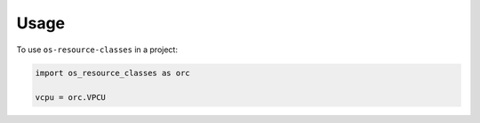 
=====
Usage
=====

To use ``os-resource-classes`` in a project:

.. code-block:: python

    import os_resource_classes as orc

    vcpu = orc.VPCU
